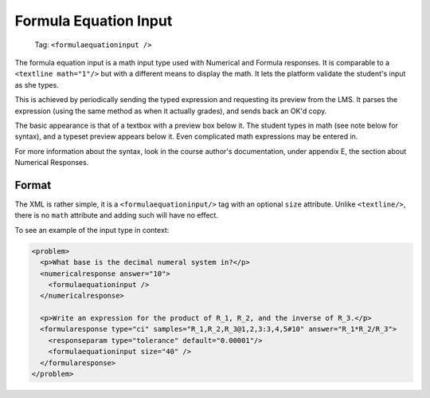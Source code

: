 Formula Equation Input
######################

  Tag: ``<formulaequationinput />``

The formula equation input is a math input type used with Numerical and Formula
responses. It is comparable to a ``<textline math="1"/>`` but with a different
means to display the math. It lets the platform validate the student's input as
she types.

This is achieved by periodically sending the typed expression and requesting
its preview from the LMS. It parses the expression (using the same method as 
when it actually grades), and sends back an OK'd copy.

The basic appearance is that of a textbox with a preview box below it. The
student types in math (see note below for syntax), and a typeset preview
appears below it. Even complicated math expressions may be entered in.

For more information about the syntax, look in the course author's
documentation, under appendix E, the section about Numerical Responses.

Format
******

The XML is rather simple, it is a ``<formulaequationinput/>`` tag with an
optional ``size`` attribute. Unlike ``<textline/>``, there is no ``math``
attribute and adding such will have no effect.

To see an example of the input type in context:

.. code-block:: xml

  <problem>
    <p>What base is the decimal numeral system in?</p>
    <numericalresponse answer="10">
      <formulaequationinput />
    </numericalresponse>

    <p>Write an expression for the product of R_1, R_2, and the inverse of R_3.</p>
    <formularesponse type="ci" samples="R_1,R_2,R_3@1,2,3:3,4,5#10" answer="R_1*R_2/R_3">
      <responseparam type="tolerance" default="0.00001"/> 
      <formulaequationinput size="40" />
    </formularesponse>
  </problem>
